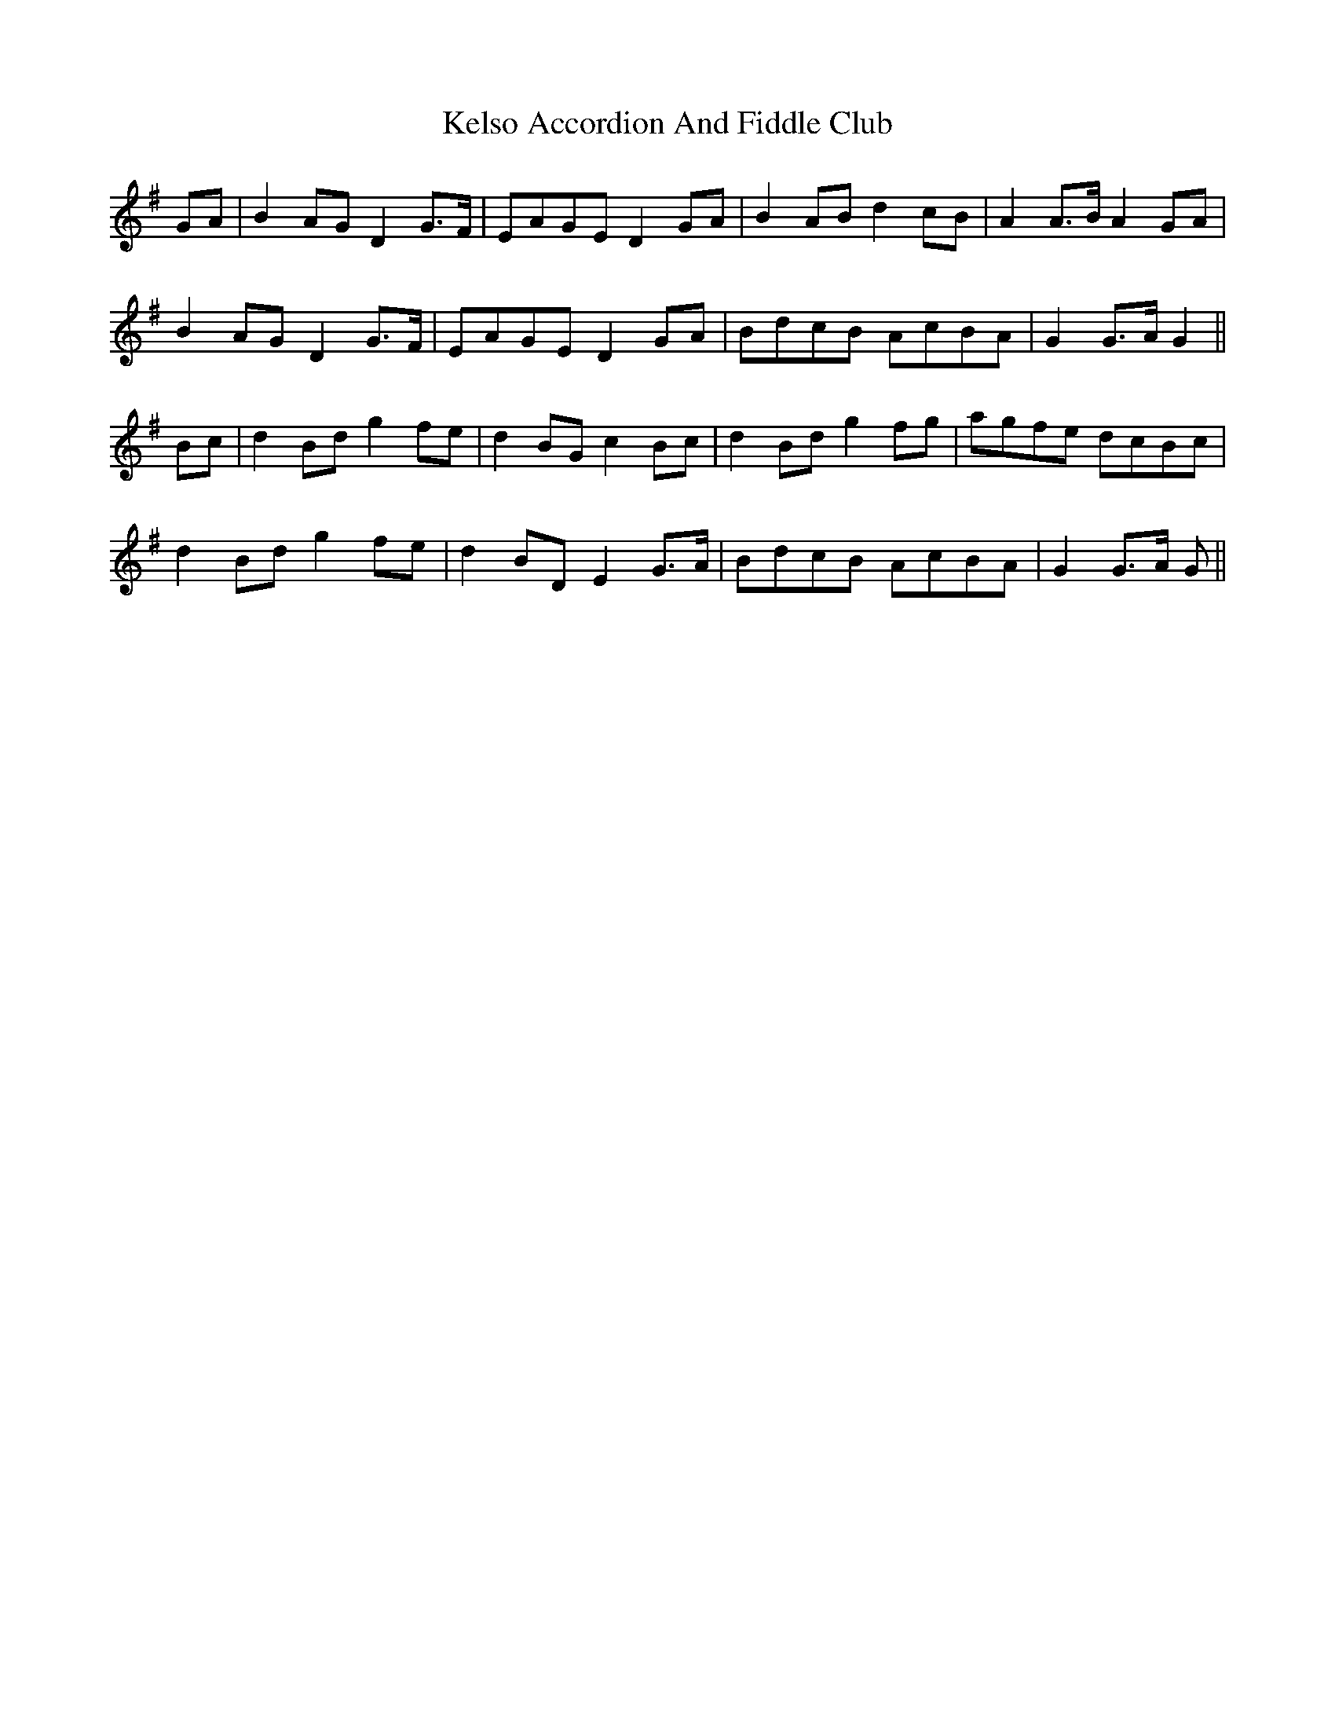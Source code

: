 X: 21297
T: Kelso Accordion And Fiddle Club
R: march
M: 
K: Gmajor
GA|B2 AG D2 G>F|EAGE D2 GA|B2 AB d2 cB|A2 A>B A2 GA|
B2 AG D2 G>F|EAGE D2 GA|BdcB AcBA|G2 G>A G2||
Bc|d2 Bd g2 fe|d2 BG c2 Bc|d2 Bd g2 fg|agfe dcBc|
d2 Bd g2 fe|d2 BD E2 G>A|BdcB AcBA|G2 G>A G||

